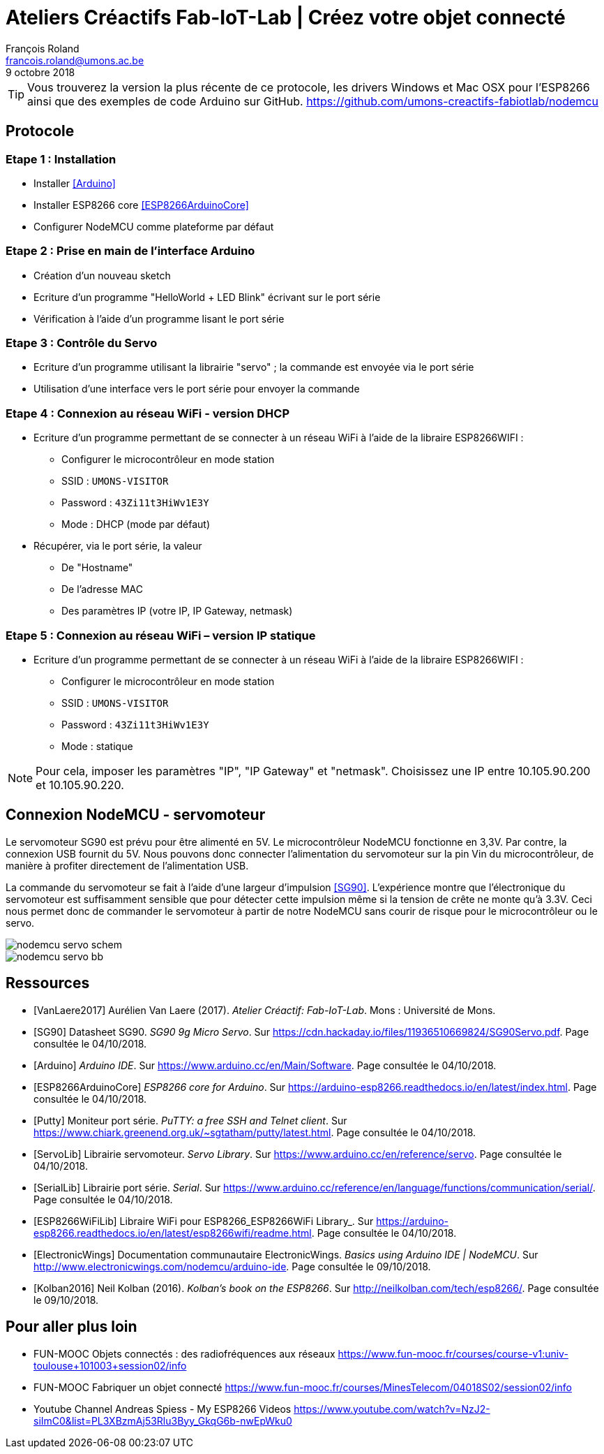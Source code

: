 :title-separator: {sp}|
= Ateliers Créactifs Fab-IoT-Lab | Créez votre objet connecté
François Roland <francois.roland@umons.ac.be>
9 octobre 2018
:icons: font
ifdef::backend-pdf[:notitle:]

ifdef::backend-pdf[]
[discrete]
= {doctitle}
endif::[]

TIP: Vous trouverez la version la plus récente de ce protocole, les drivers Windows et Mac OSX pour l'ESP8266 ainsi que des exemples de code Arduino sur GitHub. https://github.com/umons-creactifs-fabiotlab/nodemcu

== Protocole

=== Etape 1 : Installation
* Installer <<Arduino>>
* Installer ESP8266 core <<ESP8266ArduinoCore>>
* Configurer NodeMCU comme plateforme par défaut

=== Etape 2 : Prise en main de l’interface Arduino
* Création d’un nouveau sketch
* Ecriture d’un programme "HelloWorld + LED Blink" écrivant sur le port série
* Vérification à l’aide d’un programme lisant le port série

=== Etape 3 : Contrôle du Servo
* Ecriture d’un programme utilisant la librairie "servo" ; la commande est envoyée via le port série
* Utilisation d’une interface vers le port série pour envoyer la commande

=== Etape 4 : Connexion au réseau WiFi - version DHCP
* Ecriture d’un programme permettant de se connecter à un réseau WiFi à l’aide de la libraire ESP8266WIFI :
** Configurer le microcontrôleur en mode station
** SSID : `UMONS-VISITOR`
** Password : `43Zi11t3HiWv1E3Y`
** Mode : DHCP (mode par défaut)
* Récupérer, via le port série, la valeur
** De "Hostname"
** De l’adresse MAC
** Des paramètres IP (votre IP, IP Gateway, netmask)

=== Etape 5 : Connexion au réseau WiFi – version IP statique
* Ecriture d’un programme permettant de se connecter à un réseau WiFi à l’aide de la libraire ESP8266WIFI :
** Configurer le microcontrôleur en mode station
** SSID : `UMONS-VISITOR`
** Password : `43Zi11t3HiWv1E3Y`
** Mode : statique

NOTE: Pour cela, imposer les paramètres "IP", "IP Gateway" et "netmask".
Choisissez une IP entre 10.105.90.200 et 10.105.90.220.

== Connexion NodeMCU - servomoteur

Le servomoteur SG90 est prévu pour être alimenté en 5V.
Le microcontrôleur NodeMCU fonctionne en 3,3V.
Par contre, la connexion USB fournit du 5V.
Nous pouvons donc connecter l'alimentation du servomoteur sur la pin Vin du microcontrôleur, de manière à profiter directement de l'alimentation USB.

La commande du servomoteur se fait à l'aide d'une largeur d'impulsion <<SG90>>.
L'expérience montre que l'électronique du servomoteur est suffisamment sensible que pour détecter cette impulsion même si la tension de crête ne monte qu'à 3.3V.
Ceci nous permet donc de commander le servomoteur à partir de notre NodeMCU sans courir de risque pour le microcontrôleur ou le servo.

image::nodemcu-servo_schem.png[align=center,pdfwidth=60%]
image::nodemcu-servo_bb.png[align=center,pdfwidth=60%]

[bibliography]
== Ressources

- [[[VanLaere2017]]] Aurélien Van Laere (2017). _Atelier Créactif: Fab-IoT-Lab_. Mons : Université de Mons.
- [[[SG90]]] Datasheet SG90. _SG90 9g Micro Servo_. Sur https://cdn.hackaday.io/files/11936510669824/SG90Servo.pdf. Page consultée le 04/10/2018.
- [[[Arduino]]] _Arduino IDE_. Sur https://www.arduino.cc/en/Main/Software. Page consultée le 04/10/2018.
- [[[ESP8266ArduinoCore]]] _ESP8266 core for Arduino_. Sur https://arduino-esp8266.readthedocs.io/en/latest/index.html. Page consultée le 04/10/2018.
- [[[Putty]]] Moniteur port série. _PuTTY: a free SSH and Telnet client_. Sur https://www.chiark.greenend.org.uk/~sgtatham/putty/latest.html. Page consultée le 04/10/2018.
- [[[ServoLib]]] Librairie servomoteur. _Servo Library_. Sur https://www.arduino.cc/en/reference/servo. Page consultée le 04/10/2018.
- [[[SerialLib]]] Librairie port série. _Serial_. Sur https://www.arduino.cc/reference/en/language/functions/communication/serial/. Page consultée le 04/10/2018.
- [[[ESP8266WiFiLib]]] Libraire WiFi pour ESP8266_ESP8266WiFi Library_. Sur https://arduino-esp8266.readthedocs.io/en/latest/esp8266wifi/readme.html. Page consultée le 04/10/2018.
- [[[ElectronicWings]]] Documentation communautaire ElectronicWings. _Basics using Arduino IDE | NodeMCU_. Sur http://www.electronicwings.com/nodemcu/arduino-ide. Page consultée le 09/10/2018.
- [[[Kolban2016]]] Neil Kolban (2016). _Kolban's book on the ESP8266_. Sur http://neilkolban.com/tech/esp8266/. Page consultée le 09/10/2018.

== Pour aller plus loin

* FUN-MOOC Objets connectés : des radiofréquences aux réseaux
https://www.fun-mooc.fr/courses/course-v1:univ-toulouse+101003+session02/info
* FUN-MOOC Fabriquer un objet connecté
https://www.fun-mooc.fr/courses/MinesTelecom/04018S02/session02/info
* Youtube Channel Andreas Spiess - My ESP8266 Videos
https://www.youtube.com/watch?v=NzJ2-siImC0&list=PL3XBzmAj53Rlu3Byy_GkqG6b-nwEpWku0


